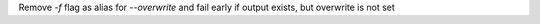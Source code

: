 Remove `-f` flag as alias for `--overwrite` and fail early if output exists, but overwrite is not set
